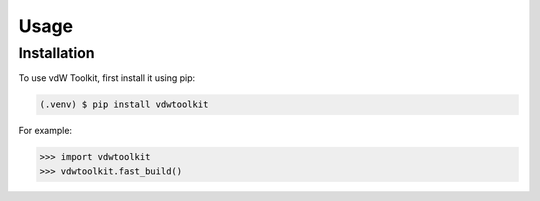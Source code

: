 Usage
=====

.. _installation:

Installation
------------

To use vdW Toolkit, first install it using pip:

.. code-block:: console

   (.venv) $ pip install vdwtoolkit



For example:

>>> import vdwtoolkit
>>> vdwtoolkit.fast_build()


